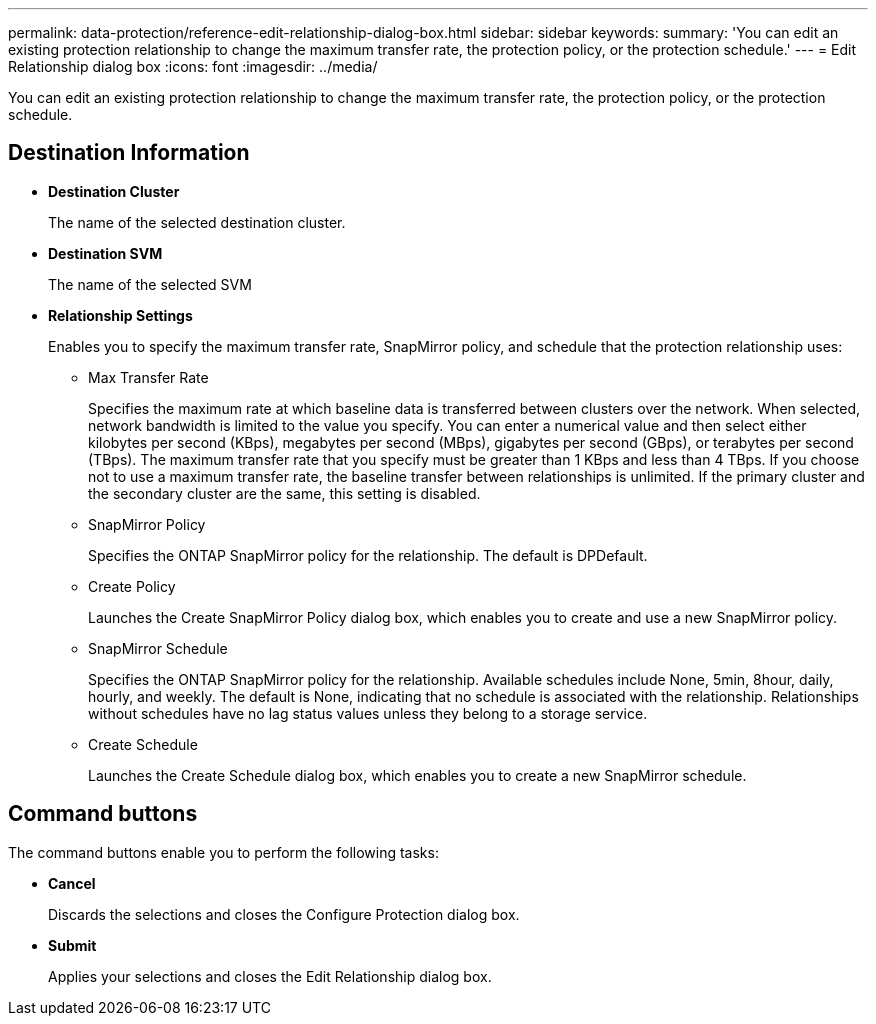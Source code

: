 ---
permalink: data-protection/reference-edit-relationship-dialog-box.html
sidebar: sidebar
keywords: 
summary: 'You can edit an existing protection relationship to change the maximum transfer rate, the protection policy, or the protection schedule.'
---
= Edit Relationship dialog box
:icons: font
:imagesdir: ../media/

[.lead]
You can edit an existing protection relationship to change the maximum transfer rate, the protection policy, or the protection schedule.

== Destination Information

* *Destination Cluster*
+
The name of the selected destination cluster.

* *Destination SVM*
+
The name of the selected SVM

* *Relationship Settings*
+
Enables you to specify the maximum transfer rate, SnapMirror policy, and schedule that the protection relationship uses:

 ** Max Transfer Rate
+
Specifies the maximum rate at which baseline data is transferred between clusters over the network. When selected, network bandwidth is limited to the value you specify. You can enter a numerical value and then select either kilobytes per second (KBps), megabytes per second (MBps), gigabytes per second (GBps), or terabytes per second (TBps). The maximum transfer rate that you specify must be greater than 1 KBps and less than 4 TBps. If you choose not to use a maximum transfer rate, the baseline transfer between relationships is unlimited. If the primary cluster and the secondary cluster are the same, this setting is disabled.

 ** SnapMirror Policy
+
Specifies the ONTAP SnapMirror policy for the relationship. The default is DPDefault.

 ** Create Policy
+
Launches the Create SnapMirror Policy dialog box, which enables you to create and use a new SnapMirror policy.

 ** SnapMirror Schedule
+
Specifies the ONTAP SnapMirror policy for the relationship. Available schedules include None, 5min, 8hour, daily, hourly, and weekly. The default is None, indicating that no schedule is associated with the relationship. Relationships without schedules have no lag status values unless they belong to a storage service.

 ** Create Schedule
+
Launches the Create Schedule dialog box, which enables you to create a new SnapMirror schedule.

== Command buttons

The command buttons enable you to perform the following tasks:

* *Cancel*
+
Discards the selections and closes the Configure Protection dialog box.

* *Submit*
+
Applies your selections and closes the Edit Relationship dialog box.
